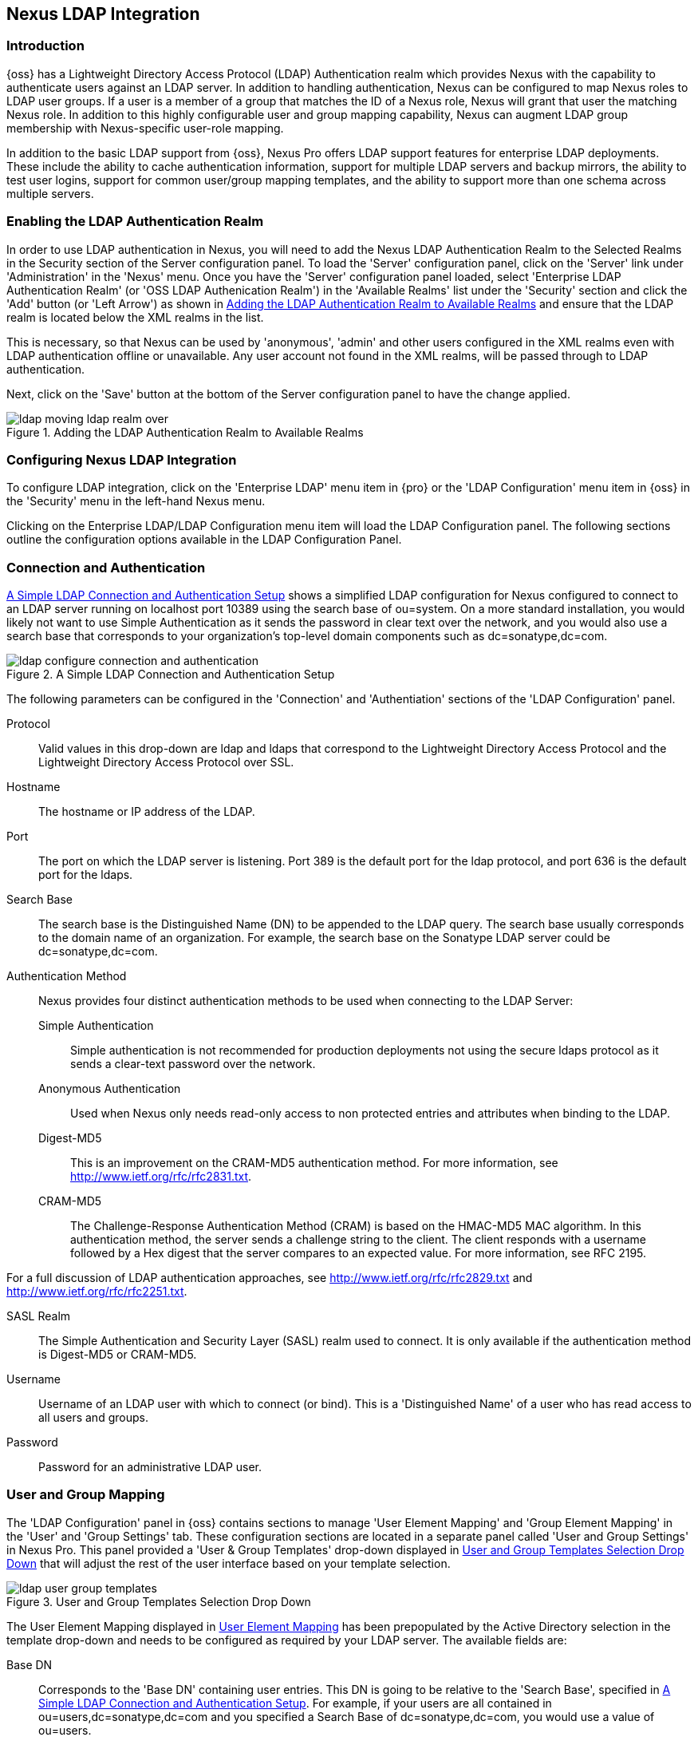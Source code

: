 [[ldap]]
== Nexus LDAP Integration

=== Introduction 

{oss} has a Lightweight Directory Access Protocol (LDAP)
Authentication realm which provides Nexus with the capability to
authenticate users against an LDAP server.  In addition to handling
authentication, Nexus can be configured to map Nexus roles to LDAP
user groups. If a user is a member of a group that matches the ID of a
Nexus role, Nexus will grant that user the matching Nexus role. In
addition to this highly configurable user and group mapping
capability, Nexus can augment LDAP group membership with
Nexus-specific user-role mapping.

In addition to the basic LDAP support from {oss}, Nexus
Pro offers LDAP support features for enterprise LDAP
deployments. These include the ability to cache authentication information,
support for multiple LDAP servers and backup mirrors, the ability to
test user logins, support for common user/group mapping templates, and
the ability to support more than one schema across multiple servers.

[[ldap-sect-enabling]]
=== Enabling the LDAP Authentication Realm

In order to use LDAP authentication in Nexus, you will need to add the
Nexus LDAP Authentication Realm to the Selected Realms in the Security
section of the Server configuration panel. To load the 'Server'
configuration panel, click on the 'Server' link under 'Administration'
in the 'Nexus' menu. Once you have the 'Server' configuration panel
loaded, select 'Enterprise LDAP Authentication Realm' (or 'OSS LDAP
Authenication Realm') in the 'Available Realms' list under the
'Security' section and click the 'Add' button (or 'Left Arrow') as
shown in <<fig-ldap-selecting-realm>> and ensure that the LDAP realm
is located below the XML realms in the list.

This is necessary, so that Nexus can be used by 'anonymous', 'admin' and
other users configured in the XML realms even with LDAP authentication
offline or unavailable. Any user account not found in the XML realms,
will be passed through to LDAP authentication.

Next, click on the 'Save' button at the bottom of the Server
configuration panel to have the change applied.

[[fig-ldap-selecting-realm]]
.Adding the LDAP Authentication Realm to Available Realms
image::figs/web/ldap_moving_ldap_realm_over.png[scale=60]

[[ldap-sect-configuring]]
=== Configuring Nexus LDAP Integration

To configure LDAP integration, click on the 'Enterprise LDAP' menu item
in {pro} or the 'LDAP Configuration' menu item in {oss} 
in the 'Security' menu in the left-hand Nexus menu.

Clicking on the Enterprise LDAP/LDAP Configuration menu item will load
the LDAP Configuration panel. The following sections outline the
configuration options available in the LDAP Configuration Panel.

[[ldap-sect-connect-auth]]
=== Connection and Authentication

<<fig-ldap-connection-authentication>> shows a simplified LDAP
configuration for Nexus configured to connect to an LDAP server
running on localhost port 10389 using the search base of
+ou=system+. On a more standard installation, you would likely not
want to use Simple Authentication as it sends the password in clear
text over the network, and you would also use a search base that
corresponds to your organization's top-level domain components such as
+dc=sonatype,dc=com+.

[[fig-ldap-connection-authentication]]
.A Simple LDAP Connection and Authentication Setup
image::figs/web/ldap_configure_connection_and_authentication.png[scale=60]

The following parameters can be configured in the 'Connection' and
'Authentiation' sections of the 'LDAP Configuration' panel.

Protocol:: Valid values in this drop-down are +ldap+ and +ldaps+ that
correspond to the Lightweight Directory Access Protocol and the
Lightweight Directory Access Protocol over SSL.

Hostname:: The hostname or IP address of the LDAP.

Port:: The port on which the LDAP server is listening. Port 389 is the
default port for the ldap protocol, and port 636 is the default port
for the ldaps.

Search Base:: The search base is the Distinguished Name (DN) to be
appended to the LDAP query. The search base usually corresponds to the
domain name of an organization. For example, the search base on the
Sonatype LDAP server could be +dc=sonatype,dc=com+.

Authentication Method:: Nexus provides four distinct authentication
methods to be used when connecting to the LDAP Server:

Simple Authentication;; Simple authentication is not recommended for
production deployments not using the secure ldaps protocol as it sends
a clear-text password over the network.

Anonymous Authentication;; Used when Nexus only needs read-only access
to non protected entries and attributes when binding to the LDAP.

Digest-MD5;; This is an improvement on the CRAM-MD5 authentication
method. For more information, see 
http://www.ietf.org/rfc/rfc2831.txt[http://www.ietf.org/rfc/rfc2831.txt].

CRAM-MD5;; The Challenge-Response Authentication Method (CRAM) is based
on the HMAC-MD5 MAC algorithm. In this authentication method, the
server sends a challenge string to the client. The client responds
with a username followed by a Hex digest that the server compares to
an expected value. For more information, see RFC 2195.

For a full discussion of LDAP authentication approaches, see
http://www.ietf.org/rfc/rfc2829.txt[http://www.ietf.org/rfc/rfc2829.txt] and
http://www.ietf.org/rfc/rfc2251.txt[http://www.ietf.org/rfc/rfc2251.txt].

SASL Realm:: The Simple Authentication and Security Layer (SASL) realm used
to connect. It is only available if the authentication method is Digest-MD5 
or CRAM-MD5.

Username:: Username of an LDAP user with which to connect (or bind). This is
a 'Distinguished Name' of a user who has read access to all users and
groups.

Password:: Password for an administrative LDAP user.

[[ldap-sect-user-group-mapping]]
=== User and Group Mapping

The 'LDAP Configuration' panel in {oss} contains sections to
manage 'User Element Mapping' and 'Group Element Mapping' in the 'User' and
'Group Settings' tab. These configuration sections are located in a
separate panel called 'User and Group Settings' in Nexus
Pro. This panel provided a 'User & Group Templates' drop-down
displayed in <<fig-ldap-user-group_templates>> that will adjust the
rest of the user interface based on your template selection.

[[fig-ldap-user-group_templates]]
.User and Group Templates Selection Drop Down
image::figs/web/ldap_user_group_templates.png[scale=60]

The User Element Mapping displayed in
<<fig-ldap-user-element-mapping>> has been prepopulated by the Active
Directory selection in the template drop-down and needs to be
configured as required by your LDAP server. The available fields are:

Base DN:: Corresponds to the 'Base DN' containing user entries. This DN
is going to be relative to the 'Search Base', specified in
<<fig-ldap-connection-authentication>>. For example, if your users are
all contained in +ou=users,dc=sonatype,dc=com+ and you specified a
Search Base of +dc=sonatype,dc=com+, you would use a value of
+ou=users+.

User Subtree:: Values are 'True' if there is a tree below the Base DN that can
contain user entries and 'False' if all users are contain within the
specified Base DN. For example, if all users are in
+ou=users,dc=sonatype,dc=com+ this field should be 'False'. If users can
appear in organizational units within organizational units such as
+ou=development,ou=users,dc=sonatype,dc=com+, this field should be
'True'.

Object Class:: This value defaults to inetOrgPerson which is a
standard object class defined in
http://www.faqs.org/rfcs/rfc2798.html[RFC 2798]. This Object Class (inetOrgPerson)
contains standard fields such as 'mail', 'uid'. Other possible values are
'posixAccount' or a custom class.

User ID Attribute:: This is the attribute of the Object class that
supplies the User ID. Nexus will use this attribute as the Nexus User
ID.

Real Name Attribute:: This is the attribute of the Object class that
supplies the real name of the user. Nexus will use this attribute when
it needs to display the real name of a user.

E-Mail Attribute:: This is the attribute of the Object class that
supplies the email address of the user. Nexus will use this attribute
when it needs to send an email to a user.

Password Attribute:: This control is only available in {oss}
and replaced by the 'Use Password Attribute' section from
<<fig-ldap-use-password-attribute>> in {pro}. It can be
used to configure the Object class, which supplies the password
("userPassword").
 
[[fig-ldap-user-element-mapping]]
.User Element Mapping 
image::figs/web/ldap_user_element_mapping.png[scale=60]

Once the checkbox for 'Use Password Attribute' has been selected, the
interface from <<fig-ldap-use-password-attribute>> allows you to
configure the optional attribute. When not configured authentication
will occur as a bind to the LDAP server. Otherwise this is the
attribute of the Object class that supplies the password of the
user. Nexus will use this attribute when it is authenticating a user
against an LDAP server.

[[fig-ldap-use-password-attribute]]
image::figs/web/ldap_use_password_attribute.png[scale=60]

The 'Group Type' drop-down displayed in
<<fig-ldap-group-element-mapping-dynamic>> and
<<fig-ldap-group-element-mapping-static>> determines which fields are
available in the user interface.  Groups are generally one of two
types in LDAP systems - static or dynamic. A static group contains a
list of users. A dynamic group is a list  of
groups to which user belongs. In LDAP a static group would be captured
in an entry with an Object class 'groupOfUniqueNames' that contains one
or more 'uniqueMember' attributes. In a dynamic group configuration,
each user entry in LDAP contains an attribute that lists group
membership.

[[fig-ldap-group-element-mapping-dynamic]]
.Dynamic Group Element Mapping
image::figs/web/ldap_group_element_mapping_dynamic.png[scale=60]

Dynamic groups are configured via the 'Member of Attribute' parameter.
Nexus will inspect this attribute of the user entry to get a list of
groups of which the user is a member. In this configuration, a user
entry would have an attribute that would contain the
name of a group, such as 'memberOf'.

[[fig-ldap-group-element-mapping-static]]
.Static Group Element Mapping
image::figs/web/ldap_group_element_mapping_static.png[scale=60]
 

Static groups are configured with the following parameters:

Base DN:: This field is similar to the Base DN field described for
'User Element Mapping'. If your groups were defined under
+ou=groups,dc=sonatype,dc=com+, this field would have a value of
+ou=groups+.

Group Subtree:: This field is similar to the 'User Subtree' field
described for 'User Element Mapping'. If all groups are defined under
the entry defined in 'Base DN', this field should be false. If a group
can be defined in a tree of organizational units under the Base DN,
then the field should be 'true'.

Object Class:: This value defaults to groupOfUniqueNames which is a
standard object class defined in
http://www.faqs.org/rfcs/rfc2798.html[RFC 4519]. This default ('groupOfUniqueNames') is
simply a collection of references to unique entries in an LDAP
directory and can be used to associate user entries with a
group. Other possible values are 'posixGroup' or a custom class.

Group ID Attribute:: Specifies the attribute of the Object class that
specifies the 'Group ID'. If the value of this field corresponds to the
ID of a Nexus role, members of this group will have the corresponding
Nexus privileges. Defaults to +cn+. 

Group Member Attribute:: Specifies the attribute of the Object class
which specifies a member of a group. A 'groupOfUniqueNames' has multiple
'uniqueMember' attributes for each member of a group. Defaults to
'uniqueMember'.

Group Member Format:: This field captures the format of the 'Group
Member Attribute', and is used by Nexus to extract a username from
this attribute. For example, if the 'Group Member Attribute' has the
format +uid=brian,ou=users,dc=sonatype,dc=com+, then the 'Group Member
Format' would be +uid=$username,ou=users,dc=sonatype,dc=com+.  If the
'Group Member Attribute' had the format +brian+, then the 'Group Member
Format' would be +$username+.

If your installation does not use Static Groups, you can configure
Nexus LDAP Integration to refer to an attribute on the User entry to
derive group membership. To do this, select Dynamic Groups in the
Group Type field in Group Element Mapping.

Once you have configured the 'User & Group Settings' you can check the
correctness of your user mapping by pressing the 'Check User Mapping'
button visible in <<fig-ldap-group-element-mapping-static>>.

{pro} offers a button 'Check Login' to check an
individual users login and can be used as documented in
<<ldap-sect-testing-user-login>>.

Press the 'Save' button after successful configuration.


[[ldap-sect-mapping-active-directory]]
=== Mapping Users and Groups with Active Directory

When mapping users and groups to an Active Directory
installation, try the common configuration values listed in
<<tbl-ldap-ad-user-element>> and <<tbl-ldap-ad-group-element>>.

.Connection and Authentication Configuration for Active Directory
[cols="2,5",options="header"]
|====
|Configuration Element|Configuration Value
|Protocol|ldap
|Hostname|Hostname of Active Directory Server
|Port|389 (or port of AD server)
|Search Base|DC=yourcompany,DC=com (customize for your organization)
|Authentication|Simple Authentication
|Username|CN=Administrator,CN=Users,DC=yourcompany,DC=com
|====

[[tbl-ldap-ad-user-element]]
.User Element Mapping Configuration for Active Directory
[cols="2,5",options="header"]
|====
|Configuration Element|Configuration Value
|Base DN|cn=users
|User Subtree|false
|Object Class|user
|User ID Attribute|sAMAccountName
|Real Name Attribute|cn
|E-Mail Attribute|mail
|Password Attribute|(Not Used)
|====

[[tbl-ldap-ad-group-element]]
.Group Element Mapping Configuration for Active Directory
[cols="2,5",options="header"]
|====
|Configuration Element|Configuration Value
|Group Type|Dynamic Groups
|Member Of Attribute|memberOf
|====

WARNING: You should connect to the Active Directory through port 3268 if you have a
multi domain, distributed Active Directory forest. Connecting directly
to port 389 might lead to errors. Port 3268 exposes Global Catalog
Server that exposes the distributed data. The SSL equivalent
connection port is 3269.

[[ldap-sect-mapping-posix]]
=== Mapping Users and Groups with posixAccount

When mapping users and groups to LDAP entries of type
posixAccount, try the common configuration values listed in
<<tbl-ldap-posix-user-element>> and <<tbl-ldap-posix-group-element>>.

[[tbl-ldap-posix-user-element]]
.User Element Mapping Configuration for posixAccount
[cols="2,5",options="header"]
|====
|Configuration Element|Configuration Value
|Base DN|(Not Standard)
|User Subtree|false
|Object Class|posixAccount
|User ID Attribute|sAMAccountName
|Real Name Attribute|uid
|E-Mail Attribute|mail
|Password Attribute|(Not Used)
|====

[[tbl-ldap-posix-group-element]]
.Group Element Mapping Configuration for posixGroup
[cols="2,5",options="header"]
|====
|Configuration Element|Configuration Value
|Group Type|Static Groups
|Base DN|(Not Standard)
|Group Subtree|false
|Object Class|posixGroup
|Group ID Attribute|cn
|Group Member Attribute|memberUid
|Group Member Format|${username}
|====

[[ldap-sect-mapping-roles-ldap]]
=== Mapping Roles to LDAP Users

Once 'User and Group Mapping' has been configured, you can start
verifying how LDAP users and groups are mapped to Nexus roles. If a
user is a member of an LDAP group that has a 'Group ID' corresponding to
the ID of a Nexus role, that user is granted the appropriate
permissions in Nexus. For example, if the LDAP user entry in
+uid=brian,ou=users,dc=sonatype,dc=com+ is a member of a
'groupOfUniqueNames' attribute value of +admin+, when this user logs into
Nexus, he/she will be granted the Nexus administrator role if the 'Group
Element Mapping' is configured properly. To verify the 'User Element
Mapping' and 'Group Element Mapping', click on 'Check User Mapping' in the
'LDAP Configuration' panel directly below the 'Group Element Mapping'
section, <<fig-ldap-verify-user-mapping>> shows the results of this
check.

[[fig-ldap-verify-user-mapping]] 
.Checking the User and Group Mapping in LDAP Configuration
image::figs/web/ldap_verifying_user_mapping.png[scale=60]

In <<fig-ldap-verify-user-mapping>>, Nexus LDAP Integration locates a
user with a User ID of "brian" who is a member of the "admin"
group. When brian logs in, he will have all of the rights that the
admin Nexus Role has.

[[ldap-sect-mapping-nexus-roles-ext]]
=== Mapping Nexus Roles for External Users

If you are unable to map all of the Nexus roles to LDAP groups, you
can always augment the role information by adding a specific user-role
mapping for an external LDAP user in Nexus. In other words, if you
need to make sure that a specific user in LDAP gets a specific Nexus
role and you don't want to model this as a group membership, you can
add a role mapping for an external user in Nexus. 

Nexus will keep track of this association independent of your LDAP
server. Nexus continues to delegate authentication to the LDAP server
for this user. Nexus will continue to map the user to Nexus roles
based on the group element mapping you have configured, but Nexus will
also add any roles specified in the User panel. You are augmenting the
role information that Nexus gathers from the group element mapping.

Once the user and group mapping has been configured, click on the
'Users' link under 'Security' in the Nexus menu. The 'Users' tab is going to
contain all of the configured users for this Nexus instance as shown
in <<fig-ldap-all-configured-users-initial>>. A configured user is a
user in a Nexus-managed realm or an 'External User' that has an
explicit mapping to a Nexus role. In
<<fig-ldap-all-configured-users-initial>>, you can see the three
default users in the Nexus-managed default realm plus the +brian+ user
from LDAP. The +brian+ user appears because this user has been mapped to
a Nexus role.

[[fig-ldap-all-configured-users-initial]] 
.Viewing All Configured Users
image::figs/web/ldap_ad_all_configured_users_initial.png[scale=60]

The list of users in <<fig-ldap-all-configured-users-initial>> is a
combination of all of the users in the Nexus default realm and all of
the 'External Users' with role mappings. To explore these two sets of
users, click on the 'All Configured Users' drop-down and choose
'Default Realm Users'. Once you select this, click in the search field
and press Enter. Searching with a blank string in the 'Users' panel will
return all of the users of the selected type. In
<<fig-ldap-all-default-realm>> you see a dialog containing all three
default users from the Nexus default realm.

[[fig-ldap-all-default-realm]]
.All Default Realm Users
image::figs/web/ldap_ad_all_default_realm_users.png[scale=60]

If you wanted to see a list of all LDAP users, select 'LDAP' from the
'All Configured Users' drop-down shown in
<<fig-ldap-all-configured-users-initial>> and click on the search
button (magnifying glass) with an empty search field. Clicking search
with an empty search field will return all of the LDAP users as shown
in <<fig-ldap-all-ldap-realm>>.

NOTE: Note that the user +tobrien+ does not show up in the 'All
Configured Users' list. This is by design. Nexus is only going to show
you information about users with external role mappings. If an
organization has an LDAP directory with thousands of developers, Nexus
doesn't need to retain any configuration information for users that
don't have custom Nexus role mappings.

[[fig-ldap-all-ldap-realm]]
.All LDAP Users
image::figs/web/ldap_ad_all_ldap_realm_users.png[scale=60]

To add a mapping for an external LDAP user, you would click on the
'All Configured Users' drop-down and select 'LDAP'. Once you've selected
LDAP, type in the user ID you are searching for and click the search
button (magnifying glass icon to right of the search field). In
<<fig-ldap-search-ldap-users>>, a search for "brian" yields one user
from the LDAP server.

[[fig-ldap-search-ldap-users]]
.Search LDAP Users
image::figs/web/ldap_ad_searching_ldap_users.png[scale=60]

To add a Nexus role mapping for the external user +brian+ shown in
<<fig-ldap-search-ldap-users>>, click on the user in the results table
and drag a role from 'Available Roles' to 'Selected Roles' as shown in
<<fig-ldap-mapping-deploy>>. In this case, the user "brian" is mapped
to the Administrative group by virtue of his membership in an "admin"
group in the LDAP server. In this use case, a Nexus administrator
would like to grant Brian the Deployment Role without having to create
a LDAP group for this role and modifying his group memberships in LDAP

[[fig-ldap-mapping-deploy]] 
.Mapping the Deployment Role to an External User
image::figs/web/ldap_ad_mapping_ldap_deployment.png[scale=60]

The end result of this operation is to augment the Group-Role mapping
that is provided by the LDAP integration. You can use LDAP groups to
manage coarse-grained permissions to grant people administrative
privileges and developer roles, and if you need to perform more
targeted privilege assignments in Nexus you can Map LDAP users to
Nexus roles with the techniques shown in this section.

[[ldap-sect-external-role-mapping-config]]
=== Mapping External Roles to Nexus Roles

Nexus makes it very straightforward to map an external role to an
internal Nexus role. This is something you would do, if you want to
grant every member of an externally managed group (such as an LDAP
group) a certain privilege in Nexus. For example, assume that you have
a group in LDAP named +svn+ and you want to make sure that everyone in
the +svn+ group has Nexus administrative privileges. To do this, you
would click on the 'Add..' drop-down in the 'Roles' panel as shown in
<<fig-ldap-select-ext-role-map>>. This drop-down can be found in the
roles management panel which is opened by clicking on 'Roles' in the
'Security' menu.

[[fig-ldap-select-ext-role-map]] 
.Selecting External Role Mapping in the Role Management Panel
image::figs/web/ldap_mapping-external-role.png[scale=60]

Selecting 'External Role Mapping' under 'Add...' will show you a dialog
containing a drop-down of 'External Realms'. Selecting an external
realm such as LDAP will then bring up a list of roles managed by that
external realm. The dialog shown in <<fig-ldap-select-ext-role>> shows
the external realm LDAP selected and the role "svn" being selected to
map to a Nexus role.

[[fig-ldap-select-ext-role]]
.Selecting an Externally Managed Role to Map to a Nexus Role
image::figs/web/ldap_mapping-external-role-select.png[scale=60]

Once the external role has been selected, Nexus will create a
corresponding Nexus Role. You can then assign other roles to this new
externally mapped role. <<fig-ldap-external-role-config>> shows that
the SVN role from LDAP is being assigned the Nexus Administrator
Role. This means that any user that is authenticated against the
external LDAP Realm who is a member of the svn LDAP group will be
assigned a Nexus role that maps to the Nexus Administrator Role.

[[fig-ldap-external-role-config]]
.Mapping an External Role to a Nexus Role
image::figs/web/ldap_mapping-external-role-config.png[scale=60]

[[ldap-sect-enterprise]]
=== Enterprise LDAP Support

The following sections outline Enterprise LDAP features
available in {pro}.  

==== Enterprise LDAP Fail-over Support 

When an LDAP server fails, the applications authenticating
against it can also become unavailable. Because a central LDAP server
is such a critical resource, many large software enterprises will
install a series of primary and secondary LDAP servers to make sure
that the organization can continue to operate in the case of an
unforeseen failure. {pro}'s Enterprise LDAP plugin now
provides you with the ability to define multiple LDAP servers for
authentication. To configure multiple LDAP servers, click on
Enterprise LDAP under Security in the Nexus application menu. You
should see the Enterprise LDAP panel shown in the following figure.

.Defining Multiple LDAP Servers in {pro}
image::figs/web/multiple-ldap-servers.png[scale=60]

You can use the 'Backup Mirror' setting for an LDAP repository. This
backup mirror is another LDAP server that will be consulted if the
original LDAP server cannot be reached. {pro} assumes
that the backup mirror is a carbon copy of the original LDAP server,
and it will use the same user and group mapping configuration as the
original LDAP server.  Instead of using the backup mirror settings,
you could also define multiple LDAP backup mirrors in the list of
configured LDAP servers shown in the previous figure. When you
configure more than one LDAP server, {pro} will consult
the servers in the order they are listed in this panel. If Nexus can't
authenticate against the first LDAP server, {pro} will
move on to the next LDAP server until it either reaches the end of the
list or finds an LDAP server to authenticate against.  

.Use Multiple LDAP Servers in a Fail-over Scenario 
image::figs/web/ldap-backup.png[scale=60]

The feature just described is one way to increase the reliability of
your Nexus instance. In the previous case, both servers would have the
same user and group information. The secondary would be a mirror of
the primary. But, what if you wanted to connect to two LDAP servers
that contained different data? {pro} also provides…


If you want to connect to two LDAP servers that contain different data, 
{pro} also provides support for multiple servers and LDAP schemas
as described in <<ldap-multiple>>.

[[ldap-multiple]]
==== Support for Multiple Servers and LDAP Schemas

The same ability to list more than one LDAP server also allows you
to support multiple LDAP servers that may or may not contain the same
user authentication information. Assume that you had an LDAP server for
the larger organization containing all of the user information
across all of the departments. Now assume that your own department
maintains a separate LDAP server that you use to supplement this larger
LDAP installation. Maybe your department needs to create new users that
are not a part of the larger organization, or maybe you have to support
the integration of two separate LDAP servers that use different schema
on each server.

A third possibility is that you need to support authentication
against different schema within the same LDAP server. This is a common
scenario for companies that have merged and whose infrastructures have
not yet been merged. To support multiple servers with different
user/group mappings or to support a single server with multiple
user/group mappings, you can configure these servers in the Enterprise
LDAP panel shown above. Nexus will iterate through each LDAP server
until it can successfully authenticate a user against an LDAP
server.

.Supporting Multiple LDAP Schemas with {pro}
image::figs/web/ldap-multiple.png[scale=60]

==== Enterprise LDAP Performance Caching and Timeout

If you are constantly authenticating against a large LDAP server,
you may start to notice a significant performance degradation. With
{pro} you can cache authentication information from LDAP.
To configure caching, create a new server in the Enterprise LDAP panel,
and scroll to the bottom of the Connect tab. You should see the
following input field which contains the number of seconds to cache the
results of LDAP queries.

.Setting the LDAP Query Cache Duration (in Seconds)
image::figs/web/ldap-caching.png[scale=60]

You will also see options to alter the connection timeout and
retry interval for an LDAP server. If you are configuring a number of
different LDAP servers with different user and group mappings, you will
want to make sure that you've configured low timeouts for LDAP servers
at the beginning of your Enterprise LDAP server list. If you do this
properly, it will take Nexus next to no time to iterate through the list
of configured LDAP servers.

.Setting the LDAP Connection Timeout (in Seconds)
image::figs/web/ldap-timeout.png[scale=60]

We improved the overall caching in this release. The cache duration is
configurable and applies to authentication and authorization, which
translates into pure speed! Once you've configured LDAP caching in
{pro}, authentication and other operations that involve
permissions and credentials once retrieved from an external server
will run in no time.

==== User and Group Templates

If you are configuring your {pro} instance to connect
to an LDAP server there is a very good chance that your server follows
one of several, well-established standards. {pro}'s LDAP
server configuration includes these widely used user and group mapping
templates that great simplify the setup and configuration of a new LDAP
server. To configure user and group mapping using a template, select a
LDAP server from the Enterprise LDAP panel, and choose the User and
Group Settings. You will see a User &amp; Group Templates section as
shown in the following figure.

.Using User and Group Mapping Templates
image::figs/web/ldap-templates.png[scale=60]

[[ldap-sect-testing-user-login]]
==== Testing a User Login

{pro} provides you with the ability to test a user
login directly. To test a user login, go to the User and Group Settings
tab for a server listed in the Enterprise LDAP panel. Scroll to the
 bottom of the form, and you should see a button named "Check
Login".

.Testing a User Login
image::figs/web/ldap-check-login.png[scale=60]

If you click on Check Login, you will then be presented with the
login credentials dialog shown below. You can use this dialog to login
as an LDAP user and test the user and group mapping configuration for a
particular server. This feature allows you to test user and group
mapping configuration directly and to quickly
diagnose and address difficult authentication and access control issues
via the administrative interface.

.Supply a User's Login Credentials
image::figs/web/ldap-login-credentials.png[scale=60]

////
/* Local Variables: */
/* ispell-personal-dictionary: "ispell.dict" */
/* End:             */
////

